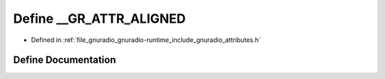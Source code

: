 .. _exhale_define_attributes_8h_1a9695b5632261fecaef4b77d4819ce4ad:

Define __GR_ATTR_ALIGNED
========================

- Defined in :ref:`file_gnuradio_gnuradio-runtime_include_gnuradio_attributes.h`


Define Documentation
--------------------


.. doxygendefine:: __GR_ATTR_ALIGNED
   :project: gnuradio